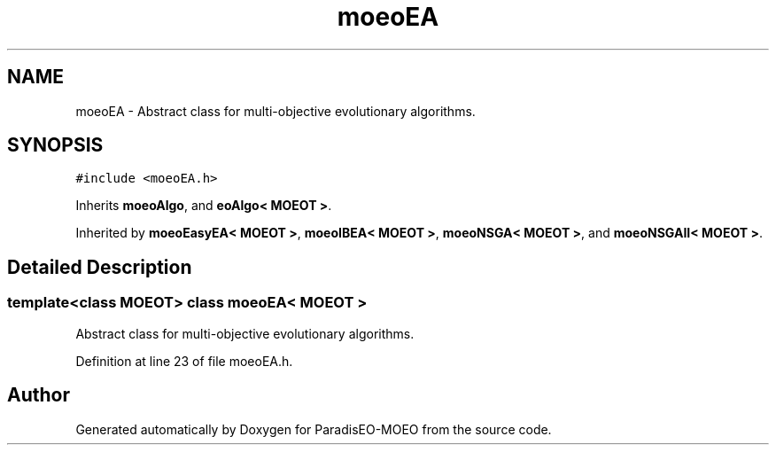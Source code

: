 .TH "moeoEA" 3 "6 Jul 2007" "Version 1.0-beta" "ParadisEO-MOEO" \" -*- nroff -*-
.ad l
.nh
.SH NAME
moeoEA \- Abstract class for multi-objective evolutionary algorithms.  

.PP
.SH SYNOPSIS
.br
.PP
\fC#include <moeoEA.h>\fP
.PP
Inherits \fBmoeoAlgo\fP, and \fBeoAlgo< MOEOT >\fP.
.PP
Inherited by \fBmoeoEasyEA< MOEOT >\fP, \fBmoeoIBEA< MOEOT >\fP, \fBmoeoNSGA< MOEOT >\fP, and \fBmoeoNSGAII< MOEOT >\fP.
.PP
.SH "Detailed Description"
.PP 

.SS "template<class MOEOT> class moeoEA< MOEOT >"
Abstract class for multi-objective evolutionary algorithms. 
.PP
Definition at line 23 of file moeoEA.h.

.SH "Author"
.PP 
Generated automatically by Doxygen for ParadisEO-MOEO from the source code.
